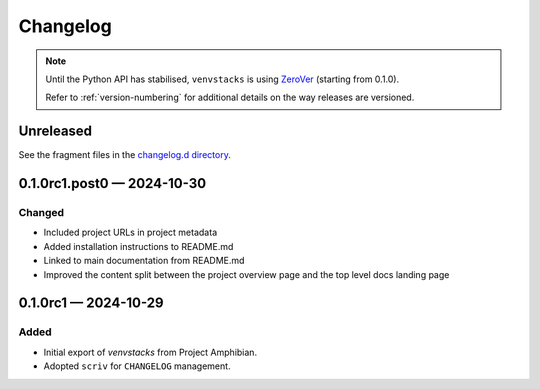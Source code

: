 .. _changelog:

---------
Changelog
---------

.. note::

   Until the Python API has stabilised, ``venvstacks`` is using
   `ZeroVer <https://0ver.org/>`__ (starting from 0.1.0).

   Refer to :ref:`version-numbering` for additional details
   on the way releases are versioned.


Unreleased
==========

See the fragment files in the `changelog.d directory`_.

.. _changelog.d directory: https://github.com/lmstudio-ai/venvstacks/tree/master/changelog.d


.. scriv-insert-here

.. _changelog-0.1.0rc1.post0:

0.1.0rc1.post0 — 2024-10-30
===========================

Changed
-------

- Included project URLs in project metadata

- Added installation instructions to README.md

- Linked to main documentation from README.md

- Improved the content split between the project
  overview page and the top level docs landing page

.. _changelog-0.1.0rc1:

0.1.0rc1 — 2024-10-29
=====================

Added
-----

- Initial export of `venvstacks` from Project Amphibian.

- Adopted ``scriv`` for ``CHANGELOG`` management.
